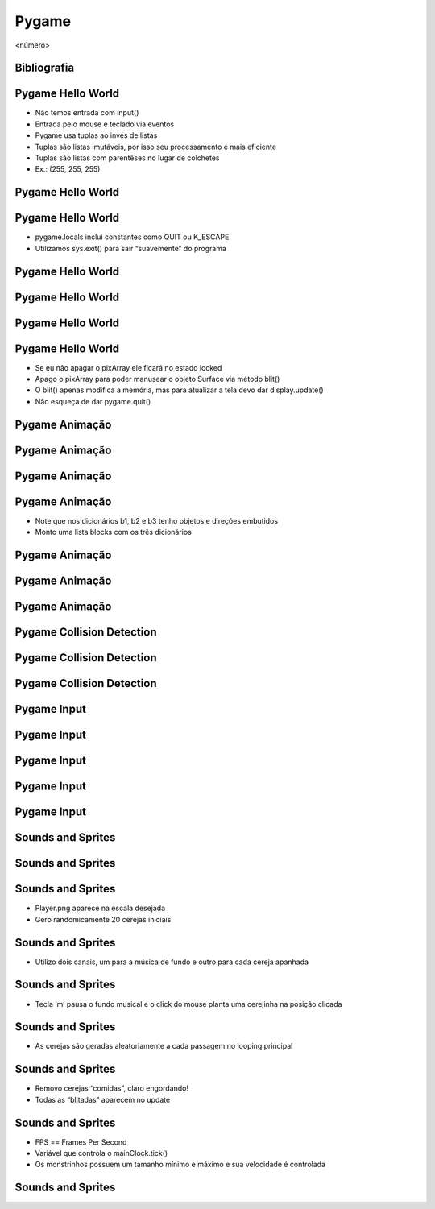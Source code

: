 ======
Pygame
======


.. image:: img/TWP58_001.jpeg
   :height: 12.501cm
   :width: 7.754cm
   :alt: 


<número>

Bibliografia
============


.. image:: img/TWP60_001.jpeg
   :height: 11.25cm
   :width: 9cm
   :alt: 


.. image:: img/TWP60_002.jpeg
   :height: 6cm
   :width: 5.97cm
   :alt: 


Pygame Hello World
==================



+ Não temos entrada com input()
+ Entrada pelo mouse e teclado via eventos
+ Pygame usa tuplas ao invés de listas
+ Tuplas são listas imutáveis, por isso seu processamento é mais
  eficiente
+ Tuplas são listas com parentêses no lugar de colchetes
+ Ex.: (255, 255, 255)




Pygame Hello World
==================


.. image:: img/TWP60_003.png
   :height: 12.571cm
   :width: 19.702cm
   :alt: 


Pygame Hello World
==================



+ pygame.locals inclui constantes como QUIT ou K_ESCAPE
+ Utilizamos sys.exit() para sair “suavemente” do programa




Pygame Hello World
==================


.. image:: img/TWP60_004.png
   :height: 11.495cm
   :width: 22.859cm
   :alt: 


Pygame Hello World
==================


.. image:: img/TWP60_005.png
   :height: 9.727cm
   :width: 10.2cm
   :alt: 


Pygame Hello World
==================


.. image:: img/TWP60_006.png
   :height: 12.571cm
   :width: 17.06cm
   :alt: 


Pygame Hello World
==================



+ Se eu não apagar o pixArray ele ficará no estado locked
+ Apago o pixArray para poder manusear o objeto Surface via método
  blit()
+ O blit() apenas modifica a memória, mas para atualizar a tela devo
  dar display.update()
+ Não esqueça de dar pygame.quit()


Pygame Animação
===============


.. image:: img/TWP60_007.png
   :height: 11.826cm
   :width: 11.217cm
   :alt: 


Pygame Animação
===============


.. image:: img/TWP60_008.png
   :height: 11.747cm
   :width: 10.503cm
   :alt: 


Pygame Animação
===============


.. image:: img/TWP60_009.png
   :height: 12.571cm
   :width: 18.123cm
   :alt: 


Pygame Animação
===============









+ Note que nos dicionários b1, b2 e b3 tenho objetos e direções
  embutidos
+ Monto uma lista blocks com os três dicionários


.. image:: img/TWP60_010.png
   :height: 3.199cm
   :width: 23.804cm
   :alt: 


Pygame Animação
===============


.. image:: img/TWP60_011.png
   :height: 12.571cm
   :width: 18.03cm
   :alt: 


Pygame Animação
===============


.. image:: img/TWP60_012.png
   :height: 12.571cm
   :width: 17.166cm
   :alt: 


Pygame Animação
===============


.. image:: img/TWP60_013.png
   :height: 9.623cm
   :width: 22.859cm
   :alt: 


Pygame Collision Detection
==========================


.. image:: img/TWP60_014.png
   :height: 8.492cm
   :width: 12.117cm
   :alt: 


Pygame Collision Detection
==========================


.. image:: img/TWP60_015.png
   :height: 7.381cm
   :width: 11.244cm
   :alt: 


Pygame Collision Detection
==========================


.. image:: img/TWP60_016.png
   :height: 12.571cm
   :width: 21.284cm
   :alt: 


Pygame Input
============


.. image:: img/TWP60_017.png
   :height: 11.614cm
   :width: 11.085cm
   :alt: 


Pygame Input
============


.. image:: img/TWP60_018.png
   :height: 10.252cm
   :width: 22.859cm
   :alt: 


Pygame Input
============


.. image:: img/TWP60_019.png
   :height: 12.571cm
   :width: 17.591cm
   :alt: 


Pygame Input
============


.. image:: img/TWP60_020.png
   :height: 12.122cm
   :width: 22.859cm
   :alt: 


Pygame Input
============


.. image:: img/TWP60_021.png
   :height: 11.27cm
   :width: 22.859cm
   :alt: 


Sounds and Sprites
==================


.. image:: img/TWP60_022.png
   :height: 6.164cm
   :width: 13.202cm
   :alt: 


Sounds and Sprites
==================


.. image:: img/TWP60_023.png
   :height: 11.561cm
   :width: 13.546cm
   :alt: 


Sounds and Sprites
==================











+ Player.png aparece na escala desejada
+ Gero randomicamente 20 cerejas iniciais


.. image:: img/TWP60_024.png
   :height: 6cm
   :width: 23.915cm
   :alt: 


Sounds and Sprites
==================









+ Utilizo dois canais, um para a música de fundo e outro para cada
  cereja apanhada


.. image:: img/TWP60_025.png
   :height: 4.55cm
   :width: 20.187cm
   :alt: 


Sounds and Sprites
==================













+ Tecla ‘m’ pausa o fundo musical e o click do mouse planta uma
  cerejinha na posição clicada


.. image:: img/TWP60_026.png
   :height: 8.04cm
   :width: 23.05cm
   :alt: 


Sounds and Sprites
==================









+ As cerejas são geradas aleatoriamente a cada passagem no looping
  principal


.. image:: img/TWP60_027.png
   :height: 5.189cm
   :width: 22.9cm
   :alt: 


Sounds and Sprites
==================















+ Removo cerejas “comidas”, claro engordando!
+ Todas as “blitadas” aparecem no update


.. image:: img/TWP60_028.png
   :height: 9.223cm
   :width: 22.602cm
   :alt: 


Sounds and Sprites
==================



+ FPS == Frames Per Second
+ Variável que controla o mainClock.tick()
+ Os monstrinhos possuem um tamanho mínimo e máximo e sua velocidade é
  controlada




Sounds and Sprites
==================
















.. image:: img/TWP60_029.png
   :height: 8.761cm
   :width: 22.91cm
   :alt: 




